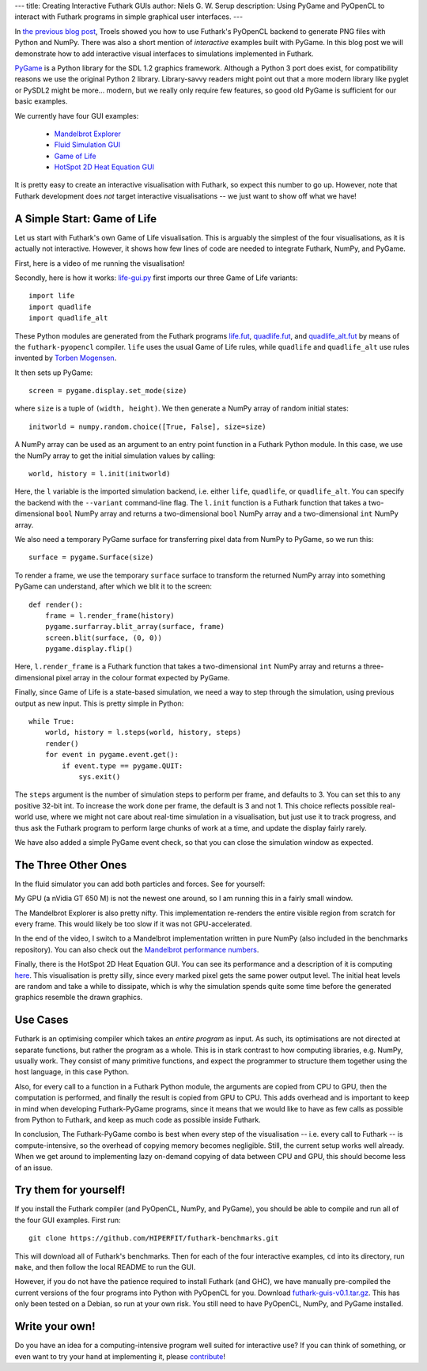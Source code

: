 ---
title: Creating Interactive Futhark GUIs
author: Niels G. W. Serup
description: Using PyGame and PyOpenCL to interact with Futhark programs in simple graphical user interfaces.
---

In `the previous blog post
</blog/2016-04-15-futhark-and-pyopencl.html>`_, Troels showed you how
to use Futhark's PyOpenCL backend to generate PNG files with Python
and NumPy.  There was also a short mention of *interactive* examples
built with PyGame.  In this blog post we will demonstrate how to add
interactive visual interfaces to simulations implemented in Futhark.

`PyGame <http://www.pygame.org/>`_ is a Python library for the SDL 1.2
graphics framework.  Although a Python 3 port does exist, for
compatibility reasons we use the original Python 2 library.
Library-savvy readers might point out that a more modern library like
pyglet or PySDL2 might be more... modern, but we really only require
few features, so good old PyGame is sufficient for our basic examples.

We currently have four GUI examples:

  + `Mandelbrot Explorer <https://github.com/HIPERFIT/futhark-benchmarks/tree/master/misc/mandelbrot-explorer>`_
  + `Fluid Simulation GUI <https://github.com/HIPERFIT/futhark-benchmarks/tree/master/accelerate/fluid/gui>`_
  + `Game of Life <https://github.com/HIPERFIT/futhark-benchmarks/tree/master/misc/life>`_
  + `HotSpot 2D Heat Equation GUI <https://github.com/HIPERFIT/futhark-benchmarks/tree/master/rodinia/hotspot>`_

It is pretty easy to create an interactive visualisation with Futhark,
so expect this number to go up.  However, note that Futhark
development does *not* target interactive visualisations -- we just
want to show off what we have!


A Simple Start: Game of Life
----------------------------

Let us start with Futhark's own Game of Life visualisation.  This is
arguably the simplest of the four visualisations, as it is actually
not interactive.  However, it shows how few lines of code are needed
to integrate Futhark, NumPy, and PyGame.

First, here is a video of me running the visualisation!

.. raw:: html

   <video src="/static/life-2016.04.20.webm"
          poster="/static/life-2016.04.20-poster.jpg"
          controls
          width="480" height="270">
     Sorry, your browser doesn't support embedded WebM videos, but
     don't worry, you can <a
     href="/static/life-2016.04.20.webm">download it</a> and watch it
     with a compatible video player!
   </video>
   <p style="font-style: italic; margin-top: 0;">Direct link: <a href="/static/life-2016.04.20.webm">life-2016.04.20.webm</a></p>

Secondly, here is how it works: `life-gui.py
<https://github.com/HIPERFIT/futhark-benchmarks/blob/master/misc/life/life-gui.py>`_
first imports our three Game of Life variants::

  import life
  import quadlife
  import quadlife_alt

These Python modules are generated from the Futhark programs `life.fut
<https://github.com/HIPERFIT/futhark-benchmarks/blob/master/misc/life/life.fut>`_,
`quadlife.fut
<https://github.com/HIPERFIT/futhark-benchmarks/blob/master/misc/life/quadlife.fut>`_,
and `quadlife_alt.fut
<https://github.com/HIPERFIT/futhark-benchmarks/blob/master/misc/life/quadlife_alt.fut>`_
by means of the ``futhark-pyopencl`` compiler.  ``life`` uses the
usual Game of Life rules, while ``quadlife`` and ``quadlife_alt`` use
rules invented by `Torben Mogensen <http://www.diku.dk/~torbenm/>`_.

It then sets up PyGame::

  screen = pygame.display.set_mode(size)

where ``size`` is a tuple of ``(width, height)``.  We then generate a
NumPy array of random initial states::

  initworld = numpy.random.choice([True, False], size=size)

A NumPy array can be used as an argument to an entry point function in
a Futhark Python module.  In this case, we use the NumPy array to get
the initial simulation values by calling::

  world, history = l.init(initworld)

Here, the ``l`` variable is the imported simulation backend,
i.e. either ``life``, ``quadlife``, or ``quadlife_alt``.  You can
specify the backend with the ``--variant`` command-line flag.  The
``l.init`` function is a Futhark function that takes a two-dimensional
``bool`` NumPy array and returns a two-dimensional ``bool`` NumPy
array and a two-dimensional ``int`` NumPy array.

We also need a temporary PyGame surface for transferring pixel data
from NumPy to PyGame, so we run this::

  surface = pygame.Surface(size)

To render a frame, we use the temporary ``surface`` surface to
transform the returned NumPy array into something PyGame can
understand, after which we blit it to the screen::

  def render():
      frame = l.render_frame(history)
      pygame.surfarray.blit_array(surface, frame)
      screen.blit(surface, (0, 0))
      pygame.display.flip()

Here, ``l.render_frame`` is a Futhark function that takes a
two-dimensional ``int`` NumPy array and returns a three-dimensional
pixel array in the colour format expected by PyGame.
  
Finally, since Game of Life is a state-based simulation, we need a way
to step through the simulation, using previous output as new input.
This is pretty simple in Python::

  while True:
      world, history = l.steps(world, history, steps)
      render()
      for event in pygame.event.get():
          if event.type == pygame.QUIT:
              sys.exit()

The ``steps`` argument is the number of simulation steps to perform
per frame, and defaults to 3.  You can set this to any positive 32-bit
int.  To increase the work done per frame, the default is 3 and not 1.
This choice reflects possible real-world use, where we might not care
about real-time simulation in a visualisation, but just use it to
track progress, and thus ask the Futhark program to perform large
chunks of work at a time, and update the display fairly rarely.

We have also added a simple PyGame event check, so that you can close
the simulation window as expected.


The Three Other Ones
--------------------

In the fluid simulator you can add both particles and forces.  See for yourself:

.. raw:: html

   <video src="/static/fluid-2016.04.20.webm"
          poster="/static/fluid-2016.04.20-poster.jpg"
          controls
          width="480" height="270">
     Sorry, your browser doesn't support embedded WebM videos, but
     don't worry, you can <a
     href="/static/fluid-2016.04.20.webm">download it</a> and watch it
     with a compatible video player!
   </video>
   <p style="font-style: italic; margin-top: 0;">Direct link: <a href="/static/fluid-2016.04.20.webm">fluid-2016.04.20.webm</a></p>

My GPU (a nVidia GT 650 M) is not the newest one around, so I am
running this in a fairly small window.

The Mandelbrot Explorer is also pretty nifty.  This implementation
re-renders the entire visible region from scratch for every frame.
This would likely be too slow if it was not GPU-accelerated.

.. raw:: html

   <video src="/static/mandelbrot-2016.04.20.webm"
          poster="/static/mandelbrot-2016.04.20-poster.jpg"
          controls
          width="480" height="270">
     Sorry, your browser doesn't support embedded WebM videos, but
     don't worry, you can <a
     href="/static/mandelbrot-2016.04.20.webm">download it</a> and watch it
     with a compatible video player!
   </video>
   <p style="font-style: italic; margin-top: 0;">Direct link: <a href="/static/mandelbrot-2016.04.20.webm">mandelbrot-2016.04.20.webm</a></p>

In the end of the video, I switch to a Mandelbrot implementation
written in pure NumPy (also included in the benchmarks repository).
You can also check out the `Mandelbrot performance numbers
</performance.html#mandelbrot-futhark-thrust-accelerate>`_.

Finally, there is the HotSpot 2D Heat Equation GUI.  You can see its
performance and a description of it is computing `here
</performance.html#hotspot-futhark-rodinia>`_.  This visualisation is
pretty silly, since every marked pixel gets the same power output
level.  The initial heat levels are random and take a while to
dissipate, which is why the simulation spends quite some time before
the generated graphics resemble the drawn graphics.

.. raw:: html

   <video src="/static/hotspot-2016.04.20.webm"
          poster="/static/hotspot-2016.04.20-poster.jpg"
          controls
          width="480" height="270">
     Sorry, your browser doesn't support embedded WebM videos, but
     don't worry, you can <a
     href="/static/hotspot-2016.04.20.webm">download it</a> and watch it
     with a compatible video player!
   </video>
   <p style="font-style: italic; margin-top: 0;">Direct link: <a href="/static/hotspot-2016.04.20.webm">hotspot-2016.04.20.webm</a></p>


Use Cases
---------

Futhark is an optimising compiler which takes an *entire program* as
input.  As such, its optimisations are not directed at separate
functions, but rather the program as a whole.  This is in stark
contrast to how computing libraries, e.g. NumPy, usually work.  They
consist of many primitive functions, and expect the programmer to
structure them together using the host language, in this case Python.

Also, for every call to a function in a Futhark Python module, the
arguments are copied from CPU to GPU, then the computation is
performed, and finally the result is copied from GPU to CPU.  This
adds overhead and is important to keep in mind when developing
Futhark-PyGame programs, since it means that we would like to have as
few calls as possible from Python to Futhark, and keep as much code as
possible inside Futhark.

In conclusion, The Futhark-PyGame combo is best when every step of the
visualisation -- i.e. every call to Futhark -- is compute-intensive,
so the overhead of copying memory becomes negligible.  Still, the
current setup works well already.  When we get around to implementing
lazy on-demand copying of data between CPU and GPU, this should become
less of an issue.


Try them for yourself!
----------------------

If you install the Futhark compiler (and PyOpenCL, NumPy, and PyGame),
you should be able to compile and run all of the four GUI examples.
First run::

  git clone https://github.com/HIPERFIT/futhark-benchmarks.git

This will download all of Futhark's benchmarks.  Then for each of the
four interactive examples, ``cd`` into its directory, run ``make``,
and then follow the local README to run the GUI.

However, if you do not have the patience required to install Futhark
(and GHC), we have manually pre-compiled the current versions of the
four programs into Python with PyOpenCL for you.  Download
`futhark-guis-v0.1.tar.gz </static/futhark-guis-v0.1.tar.gz>`_.  This
has only been tested on a Debian, so run at your own risk.  You still
need to have PyOpenCL, NumPy, and PyGame installed.


Write your own!
---------------

Do you have an idea for a computing-intensive program well suited for
interactive use?  If you can think of something, or even want to try
your hand at implementing it, please `contribute
</getinvolved.html>`_!
